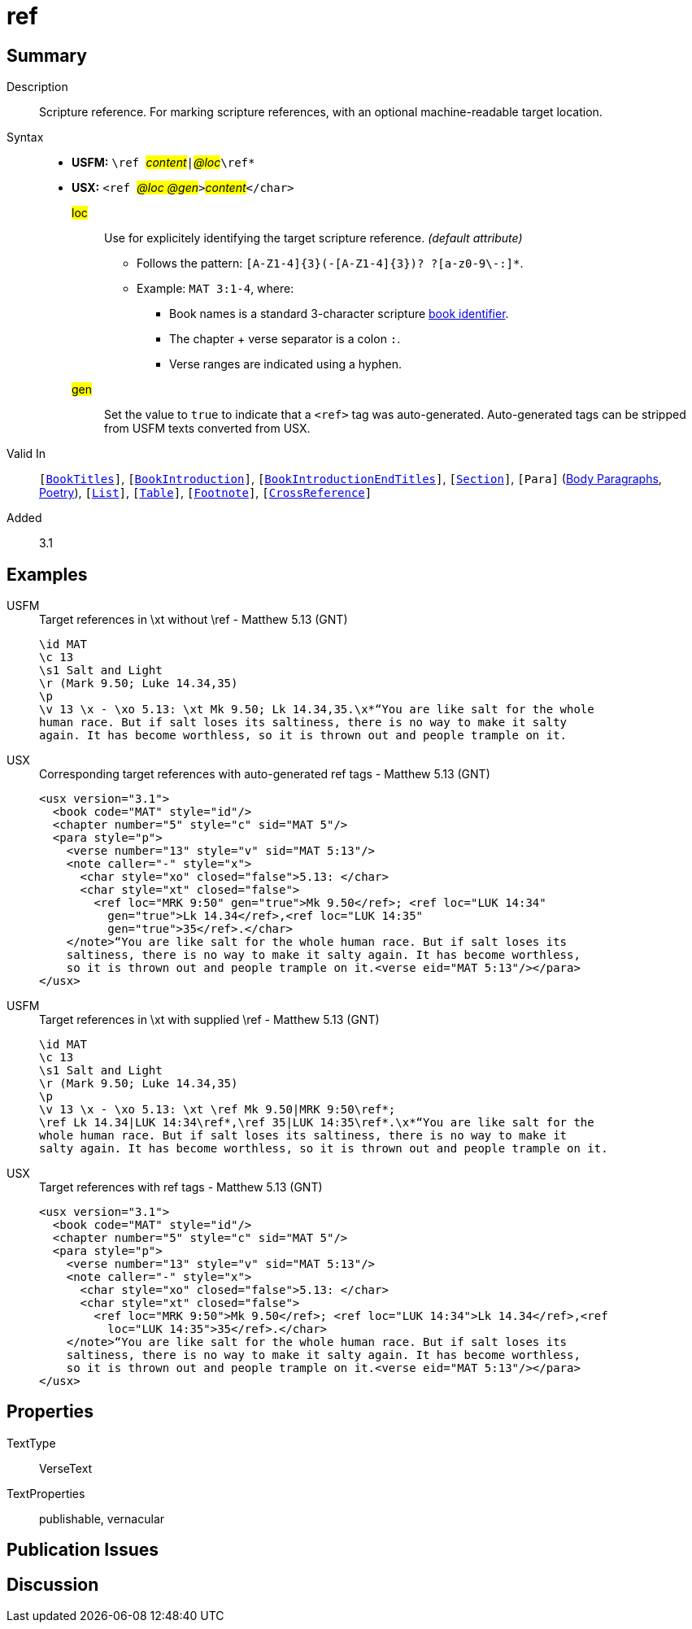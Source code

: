= ref
:description: Scripture reference
:url-repo: https://github.com/usfm-bible/tcdocs/blob/main/markers/char/ref.adoc
:noindex:
ifndef::localdir[]
:source-highlighter: rouge
:localdir: ../
endif::[]
:imagesdir: {localdir}/images

// tag::public[]

== Summary

Description:: Scripture reference. For marking scripture references, with an optional machine-readable target location.
Syntax::
* *USFM:* ``++\ref ++``#__content__#``++|++``#__@loc__#``++\ref*++``
* *USX:* ``++<ref ++``#__@loc @gen__#``++>++``#__content__#``++</char>++``
#loc#::: Use for explicitely identifying the target scripture reference. _(default attribute)_
** Follows the pattern: `+[A-Z1-4]{3}(-[A-Z1-4]{3})? ?[a-z0-9\-:]*+`.
** Example: `MAT 3:1-4`, where:
*** Book names is a standard 3-character scripture xref:para:identification/books.adoc[book identifier].
*** The chapter + verse separator is a colon `:`.
*** Verse ranges are indicated using a hyphen.
#gen#::: Set the value to `+true+` to indicate that a `+<ref>+` tag was auto-generated. Auto-generated tags can be stripped from USFM texts converted from USX.
Valid In:: `[xref:doc:index.adoc#doc-book-titles[BookTitles]]`, `[xref:doc:index.adoc#doc-book-intro[BookIntroduction]]`, `[xref:doc:index.adoc#doc-book-intro-end-titles[BookIntroductionEndTitles]]`, `[xref:para:titles-sections/index.adoc[Section]]`, `[Para]` (xref:para:paragraphs/index.adoc[Body Paragraphs], xref:para:poetry/index.adoc[Poetry]), `[xref:para:lists/index.adoc[List]]`, `[xref:para:tables/index.adoc[Table]]`, `[xref:note:footnote/index.adoc[Footnote]]`, `[xref:note:crossref/index.adoc[CrossReference]]`
// tag::spec[]
Added:: 3.1
// end::spec[]

== Examples

[tabs]
======
USFM::
+
.Target references in \xt without \ref - Matthew 5.13 (GNT)
[source#src-usfm-ref_1,usfm,highlight=5]
----
\id MAT
\c 13
\s1 Salt and Light
\r (Mark 9.50; Luke 14.34,35)
\p
\v 13 \x - \xo 5.13: \xt Mk 9.50; Lk 14.34,35.\x*“You are like salt for the whole 
human race. But if salt loses its saltiness, there is no way to make it salty 
again. It has become worthless, so it is thrown out and people trample on it.
----
USX::
+
.Corresponding target references with auto-generated ref tags - Matthew 5.13 (GNT)
[source#src-usx-ref_1,xml,highlight=8..9]
----
<usx version="3.1">
  <book code="MAT" style="id"/>
  <chapter number="5" style="c" sid="MAT 5"/>
  <para style="p">
    <verse number="13" style="v" sid="MAT 5:13"/>
    <note caller="-" style="x">
      <char style="xo" closed="false">5.13: </char>
      <char style="xt" closed="false">
        <ref loc="MRK 9:50" gen="true">Mk 9.50</ref>; <ref loc="LUK 14:34"
          gen="true">Lk 14.34</ref>,<ref loc="LUK 14:35" 
          gen="true">35</ref>.</char>
    </note>“You are like salt for the whole human race. But if salt loses its 
    saltiness, there is no way to make it salty again. It has become worthless, 
    so it is thrown out and people trample on it.<verse eid="MAT 5:13"/></para>
</usx>
----
======

[tabs]
======
USFM::
+
.Target references in \xt with supplied \ref - Matthew 5.13 (GNT)
[source#src-usfm-ref_2,usfm,highlight=5]
----
\id MAT
\c 13
\s1 Salt and Light
\r (Mark 9.50; Luke 14.34,35)
\p
\v 13 \x - \xo 5.13: \xt \ref Mk 9.50|MRK 9:50\ref*; 
\ref Lk 14.34|LUK 14:34\ref*,\ref 35|LUK 14:35\ref*.\x*“You are like salt for the 
whole human race. But if salt loses its saltiness, there is no way to make it 
salty again. It has become worthless, so it is thrown out and people trample on it.
----
USX::
+
.Target references with ref tags - Matthew 5.13 (GNT)
[source#src-usx-ref_2,xml,highlight=8..9]
----
<usx version="3.1">
  <book code="MAT" style="id"/>
  <chapter number="5" style="c" sid="MAT 5"/>
  <para style="p">
    <verse number="13" style="v" sid="MAT 5:13"/>
    <note caller="-" style="x">
      <char style="xo" closed="false">5.13: </char>
      <char style="xt" closed="false">
        <ref loc="MRK 9:50">Mk 9.50</ref>; <ref loc="LUK 14:34">Lk 14.34</ref>,<ref
          loc="LUK 14:35">35</ref>.</char>
    </note>“You are like salt for the whole human race. But if salt loses its 
    saltiness, there is no way to make it salty again. It has become worthless, 
    so it is thrown out and people trample on it.<verse eid="MAT 5:13"/></para>
</usx>
----
======

== Properties

TextType:: VerseText
TextProperties:: publishable, vernacular

== Publication Issues

// end::public[]

== Discussion

